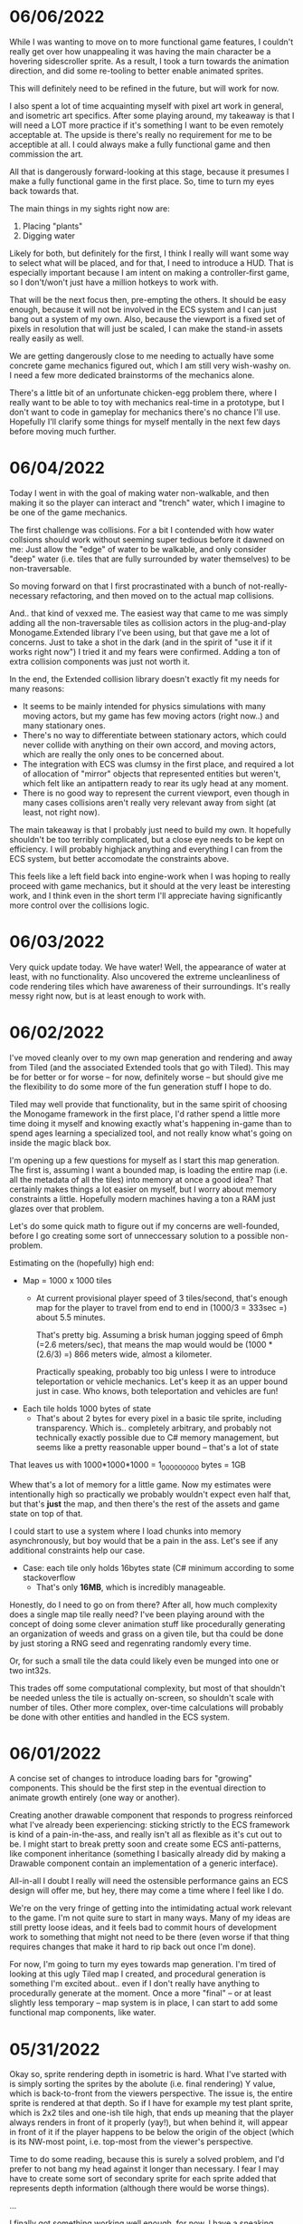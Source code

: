 #+TITLE Tiny Garden Game Journal

* 06/06/2022
  While I was wanting to move on to more functional game features, I couldn't
  really get over how unappealing it was having the main character be a hovering
  sidescroller sprite. As a result, I took a turn towards the animation
  direction, and did some re-tooling to better enable animated sprites.

  This will definitely need to be refined in the future, but will work for now.

  I also spent a lot of time acquainting myself with pixel art work in general,
  and isometric art specifics. After some playing around, my takeaway is that I
  will need a LOT more practice if it's something I want to be even remotely
  acceptable at. The upside is there's really no requirement for me to be
  acceptible at all. I could always make a fully functional game and then
  commission the art.

  All that is dangerously forward-looking at this stage, because it presumes I
  make a fully functional game in the first place. So, time to turn my eyes back
  towards that.

  The main things in my sights right now are:

  1. Placing "plants"
  2. Digging water

  Likely for both, but definitely for the first, I think I really will want some
  way to select what will be placed, and for that, I need to introduce a HUD.
  That is especially important because I am intent on making a controller-first
  game, so I don't/won't just have a million hotkeys to work with.

  That will be the next focus then, pre-empting the others. It should be easy
  enough, because it will not be involved in the ECS system and I can just bang
  out a system of my own. Also, because the viewport is a fixed set of pixels in
  resolution that will just be scaled, I can make the stand-in assets really
  easily as well.

  We are getting dangerously close to me needing to actually have some concrete
  game mechanics figured out, which I am still very wish-washy on. I need a few
  more dedicated brainstorms of the mechanics alone.

  There's a little bit of an unfortunate chicken-egg problem there, where I
  really want to be able to toy with mechanics real-time in a prototype, but I
  don't want to code in gameplay for mechanics there's no chance I'll use.
  Hopefully I'll clarify some things for myself mentally in the next few days
  before moving much further.

* 06/04/2022
  Today I went in with the goal of making water non-walkable, and then making it
  so the player can interact and "trench" water, which I imagine to be one of
  the game mechanics.

  The first challenge was collisions. For a bit I contended with how water
  collsions should work without seeming super tedious before it dawned on me:
  Just allow the "edge" of water to be walkable, and only consider "deep" water
  (i.e. tiles that are fully surrounded by water themselves) to be
  non-traversable.

  So moving forward on that I first procrastinated with a bunch of
  not-really-necessary refactoring, and then moved on to the actual map
  collisions.

  And.. that kind of vexxed me. The easiest way that came to me was simply
  adding all the non-traversable tiles as collision actors in the plug-and-play
  Monogame.Extended library I've been using, but that gave me a lot of concerns.
  Just to take a shot in the dark (and in the spirit of "use it if it works
  right now") I tried it and my fears were confirmed. Adding a ton of extra
  collision components was just not worth it.

  In the end, the Extended collision library doesn't exactly fit my needs for
  many reasons:
  - It seems to be mainly intended for physics simulations with many moving
    actors, but my game has few moving actors (right now..) and many stationary
    ones.
  - There's no way to differentiate between stationary actors, which could never
    collide with anything on their own accord, and moving actors, which are
    really the only ones to be concerned about.
  - The integration with ECS was clumsy in the first place, and required a lot
    of allocation of "mirror" objects that represented entities but weren't,
    which felt like an antipattern ready to rear its ugly head at any moment.
  - There is no good way to represent the current viewport, even though in many
    cases collisions aren't really very relevant away from sight (at least, not
    right now).

  The main takeaway is that I probably just need to build my own. It hopefully
  shouldn't be too terribly complicated, but a close eye needs to be kept on
  efficiency. I will probably highjack anything and everything I can from the
  ECS system, but better accomodate the constraints above.

  This feels like a left field back into engine-work when I was hoping to really
  proceed with game mechanics, but it should at the very least be interesting
  work, and I think even in the short term I'll appreciate having significantly
  more control over the collisions logic.
  
* 06/03/2022
  Very quick update today. We have water! Well, the appearance of water at
  least, with no functionality. Also uncovered the extreme uncleanliness of code
  rendering tiles which have awareness of their surroundings. It's really messy
  right now, but is at least enough to work with.
  
* 06/02/2022
  I've moved cleanly over to my own map generation and rendering and away from
  Tiled (and the associated Extended tools that go with Tiled). This may be for
  better or for worse -- for now, definitely worse -- but should give me the
  flexibility to do some more of the fun generation stuff I hope to do.

  Tiled may well provide that functionality, but in the same spirit of choosing
  the Monogame framework in the first place, I'd rather spend a little more time
  doing it myself and knowing exactly what's happening in-game than to spend
  ages learning a specialized tool, and not really know what's going on inside
  the magic black box.

  I'm opening up a few questions for myself as I start this map generation. The
  first is, assuming I want a bounded map, is loading the entire map (i.e. all
  the metadata of all the tiles) into memory at once a good idea? That certainly
  makes things a lot easier on myself, but I worry about memory constraints a
  little. Hopefully modern machines having a ton a RAM just glazes over that
  problem.

  Let's do some quick math to figure out if my concerns are well-founded, before
  I go creating some sort of unneccessary solution to a possible non-problem.

  Estimating on the (hopefully) high end:

  - Map = 1000 x 1000 tiles
    - At current provisional player speed of 3 tiles/second, that's enough map
      for the player  to travel from end to end in
      (1000/3 = 333sec =) about 5.5 minutes.

      That's pretty big. Assuming a brisk human jogging speed of 6mph (=2.6
      meters/sec), that means the map would would be (1000 * (2.6/3) =) 866
      meters wide, almost a kilometer.

      Practically speaking, probably too big unless I were to introduce
      teleportation or vehicle mechanics. Let's keep it as an upper bound just
      in case. Who knows, both teleportation and vehicles are fun!
  - Each tile holds 1000 bytes of state
    - That's about 2 bytes for every pixel in a basic tile sprite, including
      transparency. Which is.. completely arbitrary, and probably not
      technically exactly possible due to C# memory management, but seems like a
      pretty reasonable upper bound -- that's a lot of state

  That leaves us with 1000*1000*1000 = 1_000_000_000 bytes = 1GB

  Whew that's a lot of memory for a little game. Now my estimates were
  intentionally high so practically we probably wouldn't expect even half that,
  but that's *just* the map, and then there's the rest of the assets and game
  state on top of that.

  I could start to use a system where I load chunks into memory asynchronously,
  but boy would that be a pain in the ass. Let's see if any additional
  constraints help our case.

  - Case: each tile only holds 16bytes state (C# minimum according to some
    stackoverflow
    - That's only *16MB*, which is incredibly manageable.

  Honestly, do I need to go on from there? After all, how much complexity does a
  single map tile really need? I've been playing around with the concept of
  doing some clever animation stuff like procedurally generating an organization
  of weeds and grass on a given tile, but tha could be done by just storing a
  RNG seed and regenrating randomly every time.

  Or, for such a small tile the data could likely even be munged into one or two
  int32s.

  This trades off some computational complexity, but most of that shouldn't be
  needed unless the tile is actually on-screen, so shouldn't scale with number
  of tiles. Other more complex, over-time calculations will probably be done
  with other entities and handled in the ECS system.

* 06/01/2022
  A concise set of changes to introduce loading bars for "growing" components.
  This should be the first step in the eventual direction to animate growth
  entirely (one way or another).

  Creating another drawable component that responds to progress reinforced what
  I've already been experiencing: sticking strictly to the ECS framework is kind
  of a pain-in-the-ass, and really isn't all as flexible as it's cut out to be.
  I might start to break pretty soon and create some ECS anti-patterns, like
  component inheritance (something I basically already did by making a Drawable
  component contain an implementation of a generic interface).

  All-in-all I doubt I really will need the ostensible performance gains an ECS
  design will offer me, but hey, there may come a time where I feel like I do.

  We're on the very fringe of getting into the intimidating actual work relevant
  to the game. I'm not quite sure to start in many ways. Many of my ideas are
  still pretty loose ideas, and it feels bad to commit hours of development work
  to something that might not need to be there (even worse if that thing
  requires changes that make it hard to rip back out once I'm done).

  For now, I'm going to turn my eyes towards map generation. I'm tired of
  looking at this ugly Tiled map I created, and procedural generation is
  something I'm excited about.. even if I don't really have anything to
  procedurally generate at the moment. Once a more "final" -- or at least
  slightly less temporary -- map system is in place, I can start to add some
  functional map components, like water.

* 05/31/2022
  Okay so, sprite rendering depth in isometric is hard. What I've started with
  is simply sorting the sprites by the abolute (i.e. final rendering) Y value,
  which is back-to-front from the viewers perspective. The issue is, the entire
  sprite is rendered at that depth. So if I have for example my test plant
  sprite, which is 2x2 tiles and one-ish tile high, that ends up meaning that
  the player always renders in front of it properly (yay!), but when behind it,
  will appear in front of it if the player happens to be below the origin of the
  object (which is its NW-most point, i.e. top-most from the viewer's
  perspective.

  Time to do some reading, because this is surely a solved problem, and I'd
  prefer to not bang my head against it longer than necessary. I fear I may have
  to create some sort of secondary sprite for each sprite added that represents
  depth information (although there would be worse things).

  ...

  I finally got something working well enough, for now. I have a sneaking
  suspicion more complex sprites will seriously test the system and require some
  refinement, but it's enough to move forward. As it stands, the system is this:
  - Register sprite components in basic layers
  - On render, sort all sprite components:
    - If on different layers, sort to the lower layer, else
    - Sort self "in front" if SE corner (which faces the player) is greater than
      (X&Y) the comparee's origin (NW corner).
  
* 05/30/2022
  I built the framework for a loading screen which loads all the components
  ahead of time, which means I can finally stop grieving over how I do my
  mid-game loading of assets (and the game is so small it should never matter
  *fingers crossed*).

  I started the very simple components of a timed growth system, but want to add
  in a progress bar, at the very least for debug, so I can see what the hell is
  going on. This sort of thing is where the ECS really starts to be a pain in
  the ass. I need to create a loading bar entity that's loosely tied to the
  actual thing it's referencing. Or maybe a better idea I'm having as I write
  this, simply include a sprite in every growth instance and have the renderer
  handle that separately.

  This is getting at the more pressing of the tasks I need to tackle ASAP:
  layering in the rendering process. Right now there's essentially two stages:
  render the map, then everything else in whatever order it was added. Obviously
  not functional even now in the most basic state. My general plan moving
  forward is to render in four primary layers:
   - Map layer
     - Rendered in order from N -> E, moving in rows to the S
   - Sprite layer
     - Each sprite will be rendered in order of how far "back" it should be from
       the camera, based on its map position. There may be some significant
       complications here for larger sprites, will have to cross that bridge
       when I come to it
   - Overlay layer
     - Persistent overlay/HUD components such as health bars, etc
   - Menu layer
     - Overtop all the rest, UI menus.

  Also, dear god I'm regretting making south be negative, it's against every
  grain. Even after I *just* changed all tile coordinates to be the NW corner
  rather than the center, I think I want to do another pass to reverse N & S.
  Literally all the tooling assumes right & down are positive.
* 05/29/2022
  Trying to build some very basic collision today. The Monogame Extended
  collision library, frustratingly, does not integrate with their ECS system, so
  I'm trying to add a compatibiliy system to still ride on its coattail.

  I'm ending the night with collision working! Kind of.. everything (of the two
  things) knows where each other are, but are kind of pushing against each
  other, even if they should be stationary. Next step is to seperate the
  "movement" system from the "input" system, so I can follow these steps:
  - Capture input & record intended movement
  - Detect potential collisions from movement and modify movement accordingly
  - Actually execute the move

  I'll need to make sure the plan accomodates for two+ moving actors, which is
  currently outside of my simple test environment. Something to keep in mind
  moving forward (and a technical debt to very much avoid, knowing multiplayer
  could be a desire).

* 05/28/2022 afternoon
** Development
  Addition of determining selected tile (currently only directly adjacent), and
  a debug indicator for that tile. Along with the indicator, a full debug system
  to hopefully more easily enable future debug features.
  
** Brainstorming & Early Game Thoughts
  Now's a good time to get down some of my general ideas and ongoing
  brainstorming so they don't get forgotten into the abyss.

  * Premise
    You are a tiny gardener within a garden plot, seeking to expand the
    growth around you, promote and attract plant and animal life, and fend off
    pesky garden pests and diseases.

  * Unique elements (What makes it worth making)
    - The nature components stay natural and emulate natural processes
      (i.e. no "sunflower turrets" or "poppy seed shooting pistols")
      - I may waver on this one... we'll see.
    - Unique nature-based mechanics as a challenge, not just "combat"

  * Gameplay
    - Essentially a PvE RTS/defense game of expansion and base-building (but
      with plants)
    - *The core fun component* is that it should be enjoyable to overcome a
      variety of challenges to expand your creation, and satisfying to
      base-build through visual, creative, and organizational appeal.
    - You control a single character and interact with the world through them
    - You plant seeds and they grow in real time, on their own, given the resources
    - Resources include:
      - *Water*, which you can channel from puddles to create irrigation
      - *Sun*, Maybe there's a day/night cycle? Maybe some mechanics cast shade?
      - *Pollination*, Plants which require pollination must have pollinators
        nearby, attracted by plants such as flowers.
    - Threats are somewhat like Pandemic gameplay -- procedurally produced and spread
      - *Diseases* (Mold, Powdery mildew, rot, others..)
      - *Pests* (aphids, worms, slugs, birds, etc...)
      - *Nutrient deficiencies* and other environmental problems.
  * Open ideas (Maybes and questions)
    - What is the ultimate goal of the game?
      - Reach a randomly-generated set of achievements a-la SDV Board game?
      - Eradicate all threats on the map (a-la Pandemic, Minesweeper)?
      - "Tech up" to a certain point (a-la Factorio)? Mechanics not clear on this.
      - Demolish some sort of enemy "base"? (What would that be, staying true to
        the nature theme?
    - Day/night cycle
      - Maybe planting fungi etc that would grow better at night (what else
        would happen at night).
    - Grow "zones" of full sun, partial sun, full shade which accomodate
      different plants.
    - "Bases" (garden sheds?) which are a hub for grown resources (and
      "researching" seeds?)
      - Some method of "auto-gathering" near a base? Dare I suggeset insects?
    - How are seeds obtained? How does one "tech up?"
* 05/28/2022
  First entry, it's been a week or so of messing around with Monogame and
  getting acquainted with the framework. I have a rough idea of a game.. which
  keeps developing as time goes on. The hope is to keep the scope achievable.
  What started as a plant-based RTS idea may become more of a tech-up and
  survive type of single player game, just to avoid multiplayer hurdles.

  I've decided to go isometric for no reason other than it feels right. I have a
  simple test sprite moving to keyboard input in an isometric map built in
  Tiled, and a camera which follows the character at the right scale. It's a
  start.

  Isometric is already turning out to be a pain in the ass, but I think it will
  pay visual dividends if I can get to the point in the project where that's
  relevant.

  I also invested some time in getting an in-game console system up and running
  early (mostly on the back of MonogameConsole, which I had to minorly port).
